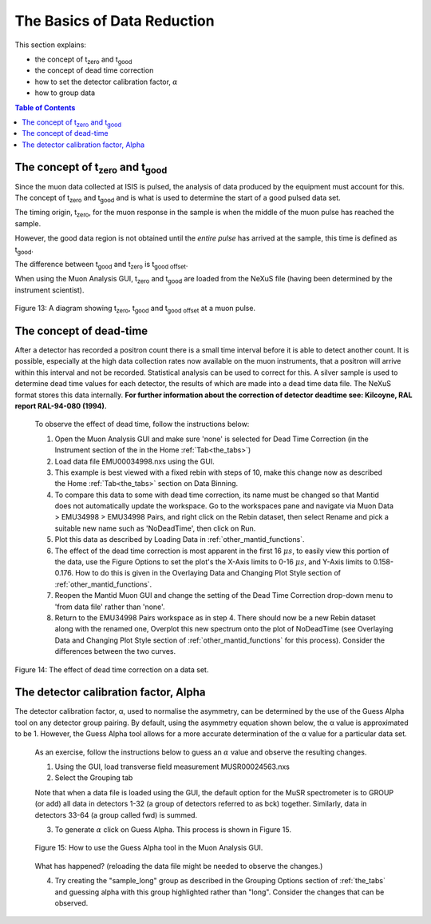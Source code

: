 .. _basics_of_data_reductions:

============================
The Basics of Data Reduction
============================

.. |tzero| replace:: t\ :sub:`zero`\
.. |tgood| replace:: t\ :sub:`good`\

.. index:: The Basics of Data Reduction

This section explains:

* the concept of |tzero|  and |tgood| 
* the concept of dead time correction
* how to set the detector calibration factor, :math:`{\alpha}`
* how to group data

.. contents:: Table of Contents
  :local:

The concept of |tzero| and |tgood| 
==================================

Since the muon data collected at ISIS is pulsed, the analysis of data produced by the equipment 
must account for this. The concept of |tzero| and |tgood| and is what is used to determine the start of a good pulsed data set. 

The timing origin, |tzero|, for the muon response in the sample is when the middle of the
muon pulse has reached the sample. 

However, the good data region is not obtained until the *entire
pulse* has arrived at the sample, this time is defined as |tgood|. 

The difference between |tgood|  and |tzero|  is t\ :sub:`good offset`\ .

When using the Muon Analysis GUI, |tzero| and |tgood| are loaded from the NeXuS file (having
been determined by the instrument scientist). 

.. figure:: /images/TgoodTzero.png
    :scale: 60%
    :align: center

    Figure 13:  A diagram showing |tzero|, |tgood| and t\ :sub:`good offset`\  at a muon pulse.

The concept of dead-time
========================

After a detector has recorded a positron count there is a small time interval before it is able
to detect another count. It is possible, especially at the high data collection rates now
available on the muon instruments, that a positron will arrive within this interval and not be
recorded. Statistical analysis can be used to correct for this. A silver sample is used to
determine dead time values for each detector, the results of which are made into a dead
time data file. The NeXuS format stores this data internally. **For further information about
the correction of detector deadtime see: Kilcoyne, RAL report RAL-94-080 (1994).**

    To observe the effect of dead time, follow the instructions below:

    1.  Open the Muon Analysis GUI and make sure 'none' is selected for Dead Time Correction (in the Instrument section of the in the Home :ref:`Tab<the_tabs>`)
    2.  Load data file EMU00034998.nxs using the GUI. 
    3.  This example is best viewed with a fixed rebin with steps of 10, make this change now as described the Home :ref:`Tab<the_tabs>` section on Data Binning.
    4.  To compare this data to some with dead time correction, its name must be changed so that Mantid does not automatically update the workspace. 
        Go to the workspaces pane and navigate via Muon Data > EMU34998 > EMU34998 Pairs, and right click on the Rebin dataset, then select Rename and pick a suitable new
        name such as 'NoDeadTime', then click on Run.
    5.  Plot this data as described by Loading Data in :ref:`other_mantid_functions`.
    6.  The effect of the dead time correction is most apparent in the first 16 :math:`{\mu s}`, to easily view this portion of the data, use the Figure Options to set the plot's
        the X-Axis limits to 0-16 :math:`{\mu s}`, and Y-Axis limits to 0.158-0.176. How to do this is given in the Overlaying Data and Changing Plot Style section of :ref:`other_mantid_functions`.
    7.  Reopen the Mantid Muon GUI and change the setting of the Dead Time Correction drop-down menu to 'from data file' rather than 'none'.
    8.  Return to the EMU34998 Pairs workspace as in step 4. There should now be a new Rebin dataset along with the renamed one, Overplot this new spectrum onto the plot of NoDeadTime
        (see Overlaying Data and Changing Plot Style section of :ref:`other_mantid_functions` for this process). Consider the differences between the two curves.

.. figure:: /images/dead_time_correction2.gif
    :align: center

    Figure 14: The effect of dead time correction on a data set. 

The detector calibration factor, Alpha
======================================

The detector calibration factor, α, used to normalise the asymmetry, can be determined by the use of the Guess Alpha 
tool on any detector group pairing. By default, using the asymmetry equation shown below, the α value is approximated 
to be 1. However, the Guess Alpha tool allows for a more accurate determination of the α value for a particular data set.

    As an exercise, follow the instructions below to guess an :math:`{\alpha}` value and observe the resulting changes.

    1. Using the GUI, load transverse field measurement MUSR00024563.nxs
    2. Select the Grouping tab

    Note that when a data file is loaded using the GUI, the default option for the MuSR spectrometer is to GROUP (or add) all data in detectors 1-32 
    (a group of detectors referred to as bck) together. Similarly, data in detectors 33-64 (a group called fwd) is summed.
    
    3. To generate :math:`{\alpha}` click on Guess Alpha. This process is shown in Figure 15.

    .. figure:: /images/guess_alpha2.gif
        :align: center

        Figure 15: How to use the Guess Alpha tool in the Muon Analysis GUI.
        
    What has happened? (reloading the data file might be needed to observe the changes.) 
    
    4. Try creating the "sample_long" group as described in the Grouping Options section of :ref:`the_tabs` and guessing alpha with this group highlighted rather than "long". Consider the changes that can be observed.


